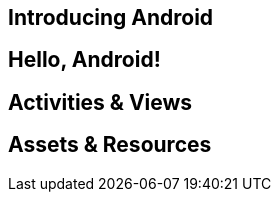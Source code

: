 == Introducing Android

[[core-chap-introducing_android]]

== Hello, Android!

[[core-chapter-hello_android]]


== Activities & Views

[[core-chapter-activities]]

== Assets & Resources

[[chapter-resources]]
